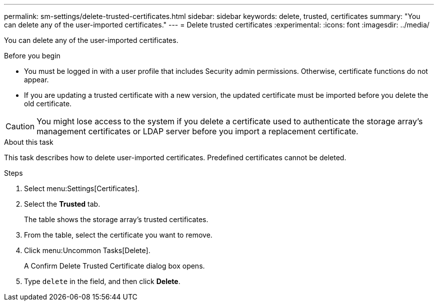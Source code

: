 ---
permalink: sm-settings/delete-trusted-certificates.html
sidebar: sidebar
keywords: delete, trusted, certificates
summary: "You can delete any of the user-imported certificates."
---
= Delete trusted certificates
:experimental:
:icons: font
:imagesdir: ../media/

[.lead]
You can delete any of the user-imported certificates.

.Before you begin

* You must be logged in with a user profile that includes Security admin permissions. Otherwise, certificate functions do not appear.
* If you are updating a trusted certificate with a new version, the updated certificate must be imported before you delete the old certificate.

[CAUTION]
====
You might lose access to the system if you delete a certificate used to authenticate the storage array's management certificates or LDAP server before you import a replacement certificate.
====

.About this task

This task describes how to delete user-imported certificates. Predefined certificates cannot be deleted.

.Steps

. Select menu:Settings[Certificates].
. Select the *Trusted* tab.
+
The table shows the storage array's trusted certificates.

. From the table, select the certificate you want to remove.
. Click menu:Uncommon Tasks[Delete].
+
A Confirm Delete Trusted Certificate dialog box opens.

. Type `delete` in the field, and then click *Delete*.
